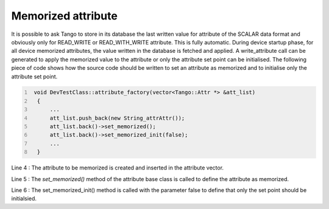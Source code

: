Memorized attribute
===================

It is possible to ask Tango to store in its database the last written
value for attribute of the SCALAR data format and obviously only for
READ\_WRITE or READ\_WITH\_WRITE attribute. This is fully automatic.
During device startup phase, for all device memorized attributes, the
value written in the database is fetched and applied. A write\_attribute
call can be generated to apply the memorized value to the attribute or
only the attribute set point can be initialised. The following piece of
code shows how the source code should be written to set an attribute as
memorized and to initialise only the attribute set point.

.. code:: cpp
  :number-lines:

   void DevTestClass::attribute_factory(vector<Tango::Attr *> &att_list)
    {
        ...
        att_list.push_back(new String_attrAttr());
        att_list.back()->set_memorized();
        att_list.back()->set_memorized_init(false);
        ...
    }

Line 4 : The attribute to be memorized is created and inserted in the
attribute vector.

Line 5 : The *set\_memorized()* method of the attribute base class is
called to define the attribute as memorized.

Line 6 : The set\_memorized\_init() method is called with the parameter
false to define that only the set point should be initialsied.